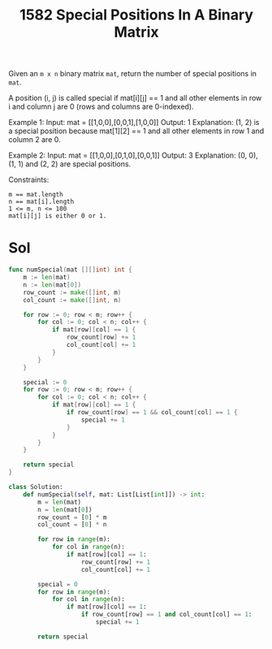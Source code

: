 #+title: 1582 Special Positions In A Binary Matrix
#+link: https://leetcode.com/problems/special-positions-in-a-binary-matrix/
#+tags: array matrix

Given an ~m x n~ binary matrix ~mat~, return the number of special positions in ~mat~.

A position (i, j) is called special if mat[i][j] == 1 and all other elements in row i and column j are 0 (rows and columns are 0-indexed).



Example 1:
Input: mat = [[1,0,0],[0,0,1],[1,0,0]]
Output: 1
Explanation: (1, 2) is a special position because mat[1][2] == 1 and all other elements in row 1 and column 2 are 0.

Example 2:
Input: mat = [[1,0,0],[0,1,0],[0,0,1]]
Output: 3
Explanation: (0, 0), (1, 1) and (2, 2) are special positions.


Constraints:
#+begin_example
m == mat.length
n == mat[i].length
1 <= m, n <= 100
mat[i][j] is either 0 or 1.
#+end_example

* Sol

#+begin_src go
func numSpecial(mat [][]int) int {
    m := len(mat)
    n := len(mat[0])
    row_count := make([]int, m)
    col_count := make([]int, n)

    for row := 0; row < m; row++ {
        for col := 0; col < n; col++ {
            if mat[row][col] == 1 {
                row_count[row] += 1
                col_count[col] += 1
            }
        }
    }

    special := 0
    for row := 0; row < m; row++ {
        for col := 0; col < n; col++ {
            if mat[row][col] == 1 {
                if row_count[row] == 1 && col_count[col] == 1 {
                    special += 1
                }
            }
        }
    }

    return special
}
#+end_src

#+begin_src python
class Solution:
    def numSpecial(self, mat: List[List[int]]) -> int:
        m = len(mat)
        n = len(mat[0])
        row_count = [0] * m
        col_count = [0] * n

        for row in range(m):
            for col in range(n):
                if mat[row][col] == 1:
                    row_count[row] += 1
                    col_count[col] += 1

        special = 0
        for row in range(m):
            for col in range(n):
                if mat[row][col] == 1:
                    if row_count[row] == 1 and col_count[col] == 1:
                        special += 1

        return special
#+end_src
